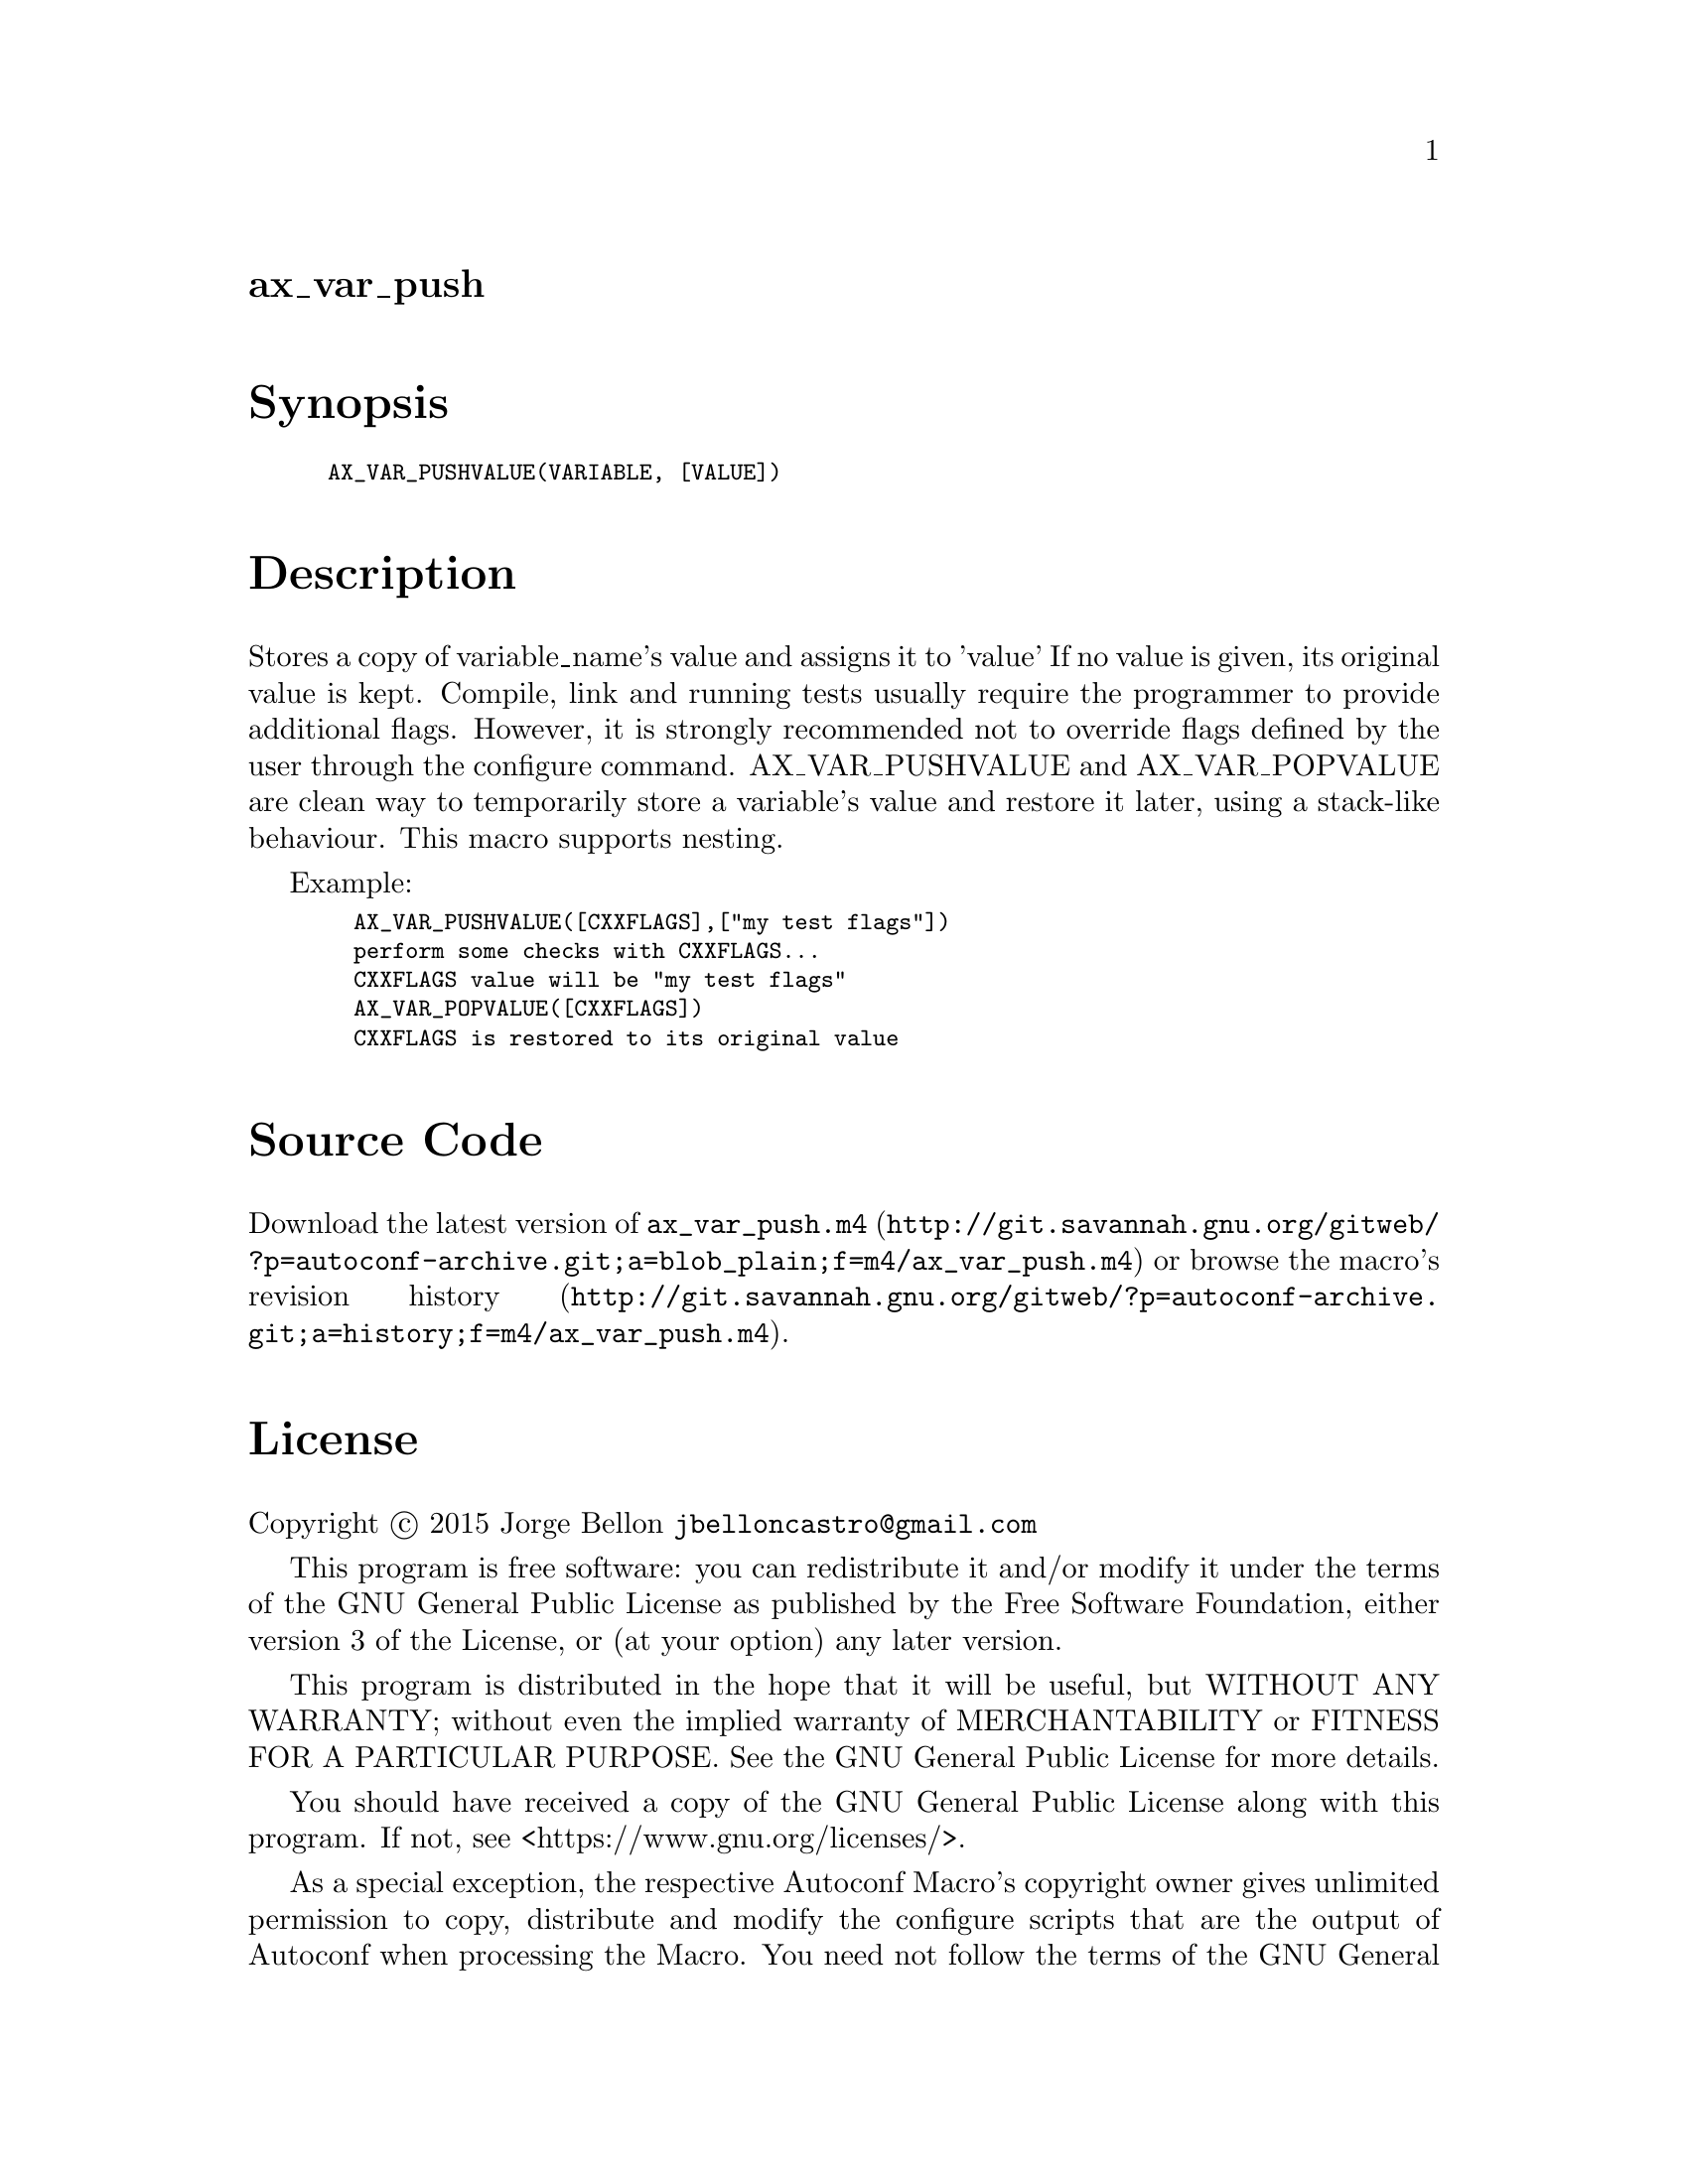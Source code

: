 @node ax_var_push
@unnumberedsec ax_var_push

@majorheading Synopsis

@smallexample
AX_VAR_PUSHVALUE(VARIABLE, [VALUE])
@end smallexample

@majorheading Description

Stores a copy of variable_name's value and assigns it to 'value' If no
value is given, its original value is kept. Compile, link and running
tests usually require the programmer to provide additional flags.
However, it is strongly recommended not to override flags defined by the
user through the configure command. AX_VAR_PUSHVALUE and AX_VAR_POPVALUE
are clean way to temporarily store a variable's value and restore it
later, using a stack-like behaviour. This macro supports nesting.

Example:

@smallexample
  AX_VAR_PUSHVALUE([CXXFLAGS],["my test flags"])
  perform some checks with CXXFLAGS...
  CXXFLAGS value will be "my test flags"
  AX_VAR_POPVALUE([CXXFLAGS])
  CXXFLAGS is restored to its original value
@end smallexample

@majorheading Source Code

Download the
@uref{http://git.savannah.gnu.org/gitweb/?p=autoconf-archive.git;a=blob_plain;f=m4/ax_var_push.m4,latest
version of @file{ax_var_push.m4}} or browse
@uref{http://git.savannah.gnu.org/gitweb/?p=autoconf-archive.git;a=history;f=m4/ax_var_push.m4,the
macro's revision history}.

@majorheading License

@w{Copyright @copyright{} 2015 Jorge Bellon @email{jbelloncastro@@gmail.com}}

This program is free software: you can redistribute it and/or modify it
under the terms of the GNU General Public License as published by the
Free Software Foundation, either version 3 of the License, or (at your
option) any later version.

This program is distributed in the hope that it will be useful, but
WITHOUT ANY WARRANTY; without even the implied warranty of
MERCHANTABILITY or FITNESS FOR A PARTICULAR PURPOSE. See the GNU General
Public License for more details.

You should have received a copy of the GNU General Public License along
with this program. If not, see <https://www.gnu.org/licenses/>.

As a special exception, the respective Autoconf Macro's copyright owner
gives unlimited permission to copy, distribute and modify the configure
scripts that are the output of Autoconf when processing the Macro. You
need not follow the terms of the GNU General Public License when using
or distributing such scripts, even though portions of the text of the
Macro appear in them. The GNU General Public License (GPL) does govern
all other use of the material that constitutes the Autoconf Macro.

This special exception to the GPL applies to versions of the Autoconf
Macro released by the Autoconf Archive. When you make and distribute a
modified version of the Autoconf Macro, you may extend this special
exception to the GPL to apply to your modified version as well.
